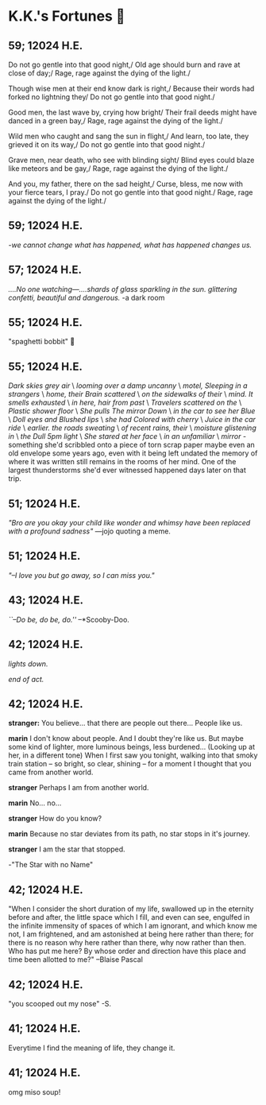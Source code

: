 * K.K.'s Fortunes 🦋
** 59; 12024 H.E.
 Do not go gentle into that good night,/
Old age should burn and rave at close of day;/
Rage, rage against the dying of the light./

Though wise men at their end know dark is right,/
Because their words had forked no lightning they/
Do not go gentle into that good night./

Good men, the last wave by, crying how bright/
Their frail deeds might have danced in a green bay,/
Rage, rage against the dying of the light./

Wild men who caught and sang the sun in flight,/
And learn, too late, they grieved it on its way,/
Do not go gentle into that good night./

Grave men, near death, who see with blinding sight/
Blind eyes could blaze like meteors and be gay,/
Rage, rage against the dying of the light./

And you, my father, there on the sad height,/
Curse, bless, me now with your fierce tears, I pray./
Do not go gentle into that good night./
Rage, rage against the dying of the light./

** 59; 12024 H.E.
 /-we cannot change what has happened, what has happened changes us./

** 57; 12024 H.E.
 /....No one watching—....shards of glass sparkling in the sun. glittering confetti, beautiful and dangerous./ -a dark room

** 55; 12024 H.E.
 "spaghetti bobbit" 🍝

** 55; 12024 H.E.
/Dark skies grey air/ \
/looming over a damp uncanny/ \
/motel, Sleeping in a strangers/ \
/home, their Brain scattered/ \
/on the sidewalks of their/ \
/mind. It smells exhausted/ \
/in here, hair from past/ \
/Travelers scattered on the/ \
/Plastic shower floor/ \
/She pulls The mirror Down/ \
/in the car to see her Blue/ \
/Doll eyes and Blushed lips/ \
/she had Colored with cherry/ \
/Juice in the car ride/ \
/earlier. the roads sweating/ \
/of recent rains, their/ \
/moisture glistening in/ \
/the Dull 5pm light/ \
/She stared at her face/ \
/in an unfamiliar/ \
/mirror/ - something she'd scribbled onto a piece of torn scrap paper maybe even
an old envelope some years ago, even with it being left undated the memory of
where it was written still remains in the rooms of her mind. 
One of the largest thunderstorms she'd ever witnessed happened days later on
that trip.

** 51; 12024 H.E.
  /"Bro are you okay your child like wonder and whimsy have been replaced with a profound sadness"/ —jojo quoting a meme.

** 51; 12024 H.E.
 /"–I love you but go away, so I can miss you."/

** 43; 12024 H.E.
 /``–Do be, do be, do.''/ –*Scooby-Doo.

** 42; 12024 H.E.


 /lights down./

/end of act./

** 42; 12024 H.E.
 *stranger:* You believe... that there are people out there... People like us.

*marin*  I don't know about people. And I doubt they're like us. But maybe some kind of lighter, more luminous beings, less burdened... (Looking up at her, in a different tone)  When I first saw you tonight, walking into that smoky train station – so bright, so clear, shining – for a moment I thought that you came from another world.


*stranger*  Perhaps I am from another world.


*marin* No... no...


*stranger*  How do you know?


*marin*  Because no star deviates from its path, no star stops in it's journey.


*stranger* I am the star that stopped.

-"The Star with no Name"

** 42; 12024 H.E.
 "When I consider the short duration of my life, swallowed up in the eternity before and after, the little space which I fill, and even can see, engulfed in the infinite immensity of spaces of which I am ignorant, and which know me not, I am frightened, and am astonished at being here rather than there; for there is no reason why here rather than there, why now rather than then. Who has put me here? By whose order and direction have this place and time been allotted to me?" –Blaise Pascal

** 42; 12024 H.E.
 "you scooped out my nose" -S.

** 41; 12024 H.E.
 Everytime I find the meaning of life, they change it.

** 41; 12024 H.E.
 
omg miso soup!








